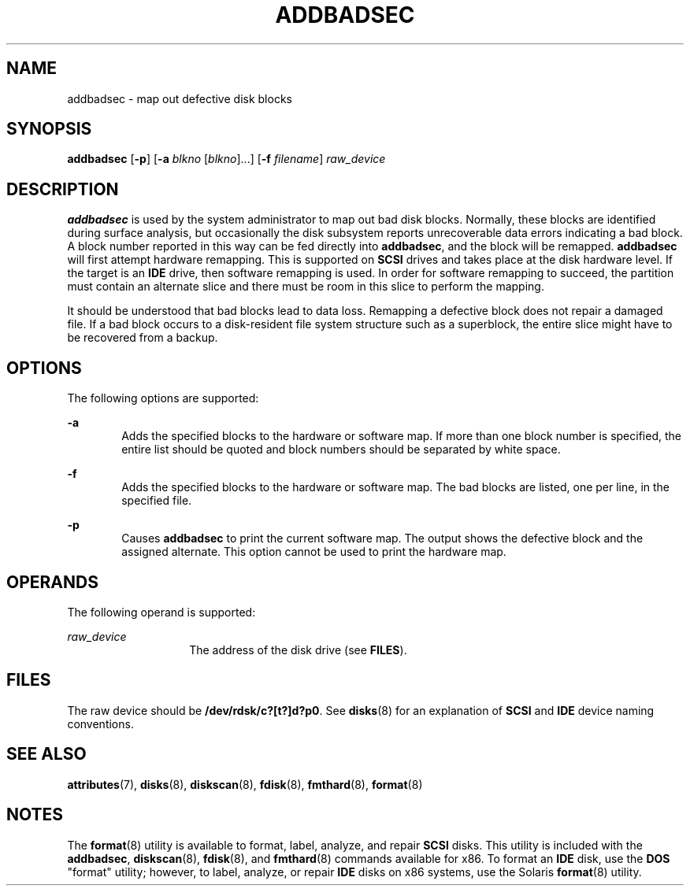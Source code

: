 '\" te
.\"  Copyright (c) 1998, Sun Microsystems, Inc.  All Rights Reserved
.\" The contents of this file are subject to the terms of the Common Development and Distribution License (the "License").  You may not use this file except in compliance with the License.
.\" You can obtain a copy of the license at usr/src/OPENSOLARIS.LICENSE or http://www.opensolaris.org/os/licensing.  See the License for the specific language governing permissions and limitations under the License.
.\" When distributing Covered Code, include this CDDL HEADER in each file and include the License file at usr/src/OPENSOLARIS.LICENSE.  If applicable, add the following below this CDDL HEADER, with the fields enclosed by brackets "[]" replaced with your own identifying information: Portions Copyright [yyyy] [name of copyright owner]
.TH ADDBADSEC 8 "Feb 24, 1998"
.SH NAME
addbadsec \- map out defective disk blocks
.SH SYNOPSIS
.LP
.nf
\fBaddbadsec\fR [\fB-p\fR] [\fB-a\fR \fIblkno\fR [\fIblkno\fR]...] [\fB-f\fR \fIfilename\fR] \fIraw_device\fR
.fi

.SH DESCRIPTION
.sp
.LP
\fBaddbadsec\fR is used by the system administrator to map out bad disk blocks.
Normally, these blocks are identified during surface analysis, but occasionally
the disk subsystem reports unrecoverable data errors indicating a bad block. A
block number reported in this way can be fed directly into \fBaddbadsec\fR, and
the block will be remapped. \fBaddbadsec\fR will first attempt hardware
remapping. This is supported on \fBSCSI\fR drives and takes place at the disk
hardware level. If the target is an \fBIDE\fR drive, then software remapping is
used. In order for software remapping to succeed, the partition must contain an
alternate slice and there must be room in this slice to perform the mapping.
.sp
.LP
It should be understood that bad blocks lead to data loss. Remapping a
defective block does not repair a damaged file. If a bad block occurs to a
disk-resident file system structure such as a superblock, the entire slice
might have to be recovered from a backup.
.SH OPTIONS
.sp
.LP
The following options are supported:
.sp
.ne 2
.na
\fB\fB-a\fR\fR
.ad
.RS 6n
Adds the specified blocks to the hardware or software map. If more than one
block number is specified, the entire list should be quoted and block numbers
should be separated by white space.
.RE

.sp
.ne 2
.na
\fB\fB-f\fR\fR
.ad
.RS 6n
Adds the specified blocks to the hardware or software map. The bad blocks are
listed, one per line, in the specified file.
.RE

.sp
.ne 2
.na
\fB\fB-p\fR\fR
.ad
.RS 6n
Causes \fBaddbadsec\fR to print the current software map. The output shows the
defective block and the assigned alternate. This option cannot be used to print
the hardware map.
.RE

.SH OPERANDS
.sp
.LP
The following operand is supported:
.sp
.ne 2
.na
\fB\fIraw_device\fR\fR
.ad
.RS 14n
The address of the disk drive (see \fBFILES\fR).
.RE

.SH FILES
.sp
.LP
The raw device should be \fB/dev/rdsk/c?[t?]d?p0\fR. See \fBdisks\fR(8) for an
explanation of \fBSCSI\fR and \fBIDE\fR device naming conventions.
.SH SEE ALSO
.sp
.LP
\fBattributes\fR(7),
\fBdisks\fR(8),
\fBdiskscan\fR(8),
\fBfdisk\fR(8),
\fBfmthard\fR(8),
\fBformat\fR(8)
.SH NOTES
.sp
.LP
The \fBformat\fR(8) utility is available to format, label, analyze, and repair
\fBSCSI\fR disks. This utility is included with the \fBaddbadsec\fR,
\fBdiskscan\fR(8), \fBfdisk\fR(8), and \fBfmthard\fR(8) commands available
for x86. To format an \fBIDE\fR disk, use the \fB DOS\fR "format" utility;
however, to label, analyze, or repair \fBIDE\fR disks on x86 systems, use the
Solaris \fBformat\fR(8) utility.
